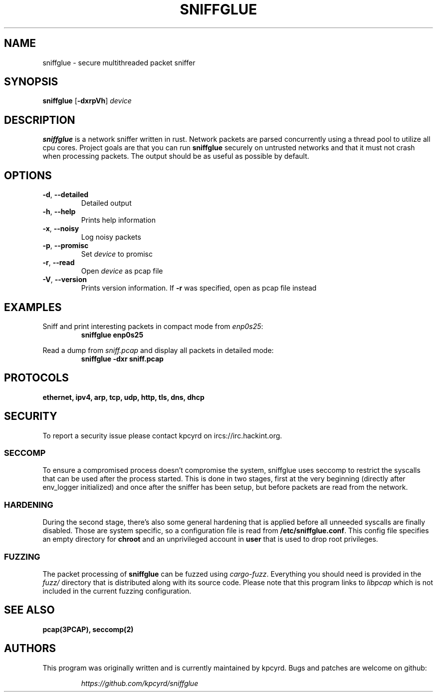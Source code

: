 .TH SNIFFGLUE "1" "February 2018" "sniffglue 0.4.1" "User Commands"
.SH NAME
sniffglue \- secure multithreaded packet sniffer

.SH SYNOPSIS
.B sniffglue
[\fB\-dxrpVh\fR]
.IR device

.SH DESCRIPTION
.B sniffglue
is a network sniffer written in rust. Network packets are parsed concurrently
using a thread pool to utilize all cpu cores. Project goals are that you can
run \fBsniffglue\fR securely on untrusted networks and that it must not crash
when processing packets. The output should be as useful as possible by default.

.SH OPTIONS
.TP
\fB\-d\fR, \fB\-\-detailed\fR
Detailed output
.TP
\fB\-h\fR, \fB\-\-help\fR
Prints help information
.TP
\fB\-x\fR, \fB\-\-noisy\fR
Log noisy packets
.TP
\fB\-p\fR, \fB\-\-promisc\fR
Set \fIdevice\fR to promisc
.TP
\fB\-r\fR, \fB\-\-read\fR
Open \fIdevice\fR as pcap file
.TP
\fB\-V\fR, \fB\-\-version\fR
Prints version information. If \fB\-r\fR was specified, open as pcap file
instead

.SH EXAMPLES
.LP
Sniff and print interesting packets in compact mode from \fIenp0s25\fR:
.RS
.nf
\fBsniffglue enp0s25\fP
.fi
.RE
.LP
Read a dump from \fIsniff.pcap\fR and display all packets in detailed mode:
.RS
.nf
\fBsniffglue -dxr sniff.pcap\fP
.fi
.RE

.SH PROTOCOLS
.BR ethernet,
.BR ipv4,
.BR arp,
.BR tcp,
.BR udp,
.BR http,
.BR tls,
.BR dns,
.BR dhcp

.SH SECURITY
To report a security issue please contact kpcyrd on ircs://irc.hackint.org.

.SS SECCOMP
.LP
To ensure a compromised process doesn't compromise the system, sniffglue uses
seccomp to restrict the syscalls that can be used after the process started.
This is done in two stages, first at the very beginning (directly after
env\_logger initialized) and once after the sniffer has been setup, but before
packets are read from the network.

.SS HARDENING
.LP
During the second stage, there's also some general hardening that is applied
before all unneeded syscalls are finally disabled. Those are system specific,
so a configuration file is read from \fB/etc/sniffglue.conf\fR. This config
file specifies an empty directory for \fBchroot\fR and an unprivileged account
in \fBuser\fR that is used to drop root privileges.

.SS FUZZING
.LP
The packet processing of \fBsniffglue\fR can be fuzzed using \fIcargo-fuzz\fR.
Everything you should need is provided in the \fIfuzz/\fR directory that is
distributed along with its source code. Please note that this program links
to \fIlibpcap\fR which is not included in the current fuzzing configuration.

.SH "SEE ALSO"
.BR pcap(3PCAP),
.BR seccomp(2)

.SH AUTHORS
This program was originally written and is currently maintained by kpcyrd.
Bugs and patches are welcome on github:
.LP
.RS
.I https://github.com/kpcyrd/sniffglue
.RE
